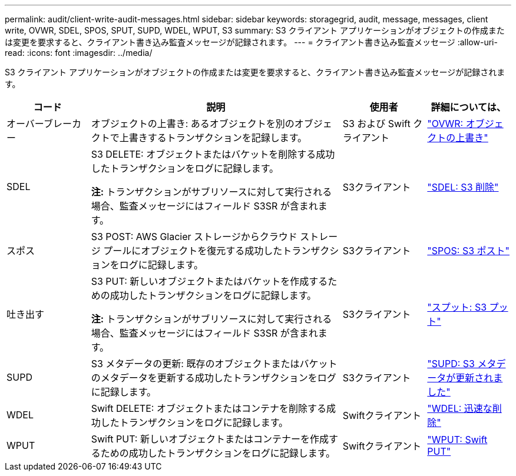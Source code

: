 ---
permalink: audit/client-write-audit-messages.html 
sidebar: sidebar 
keywords: storagegrid, audit, message, messages, client write, OVWR, SDEL, SPOS, SPUT, SUPD, WDEL, WPUT, S3 
summary: S3 クライアント アプリケーションがオブジェクトの作成または変更を要求すると、クライアント書き込み監査メッセージが記録されます。 
---
= クライアント書き込み監査メッセージ
:allow-uri-read: 
:icons: font
:imagesdir: ../media/


[role="lead"]
S3 クライアント アプリケーションがオブジェクトの作成または変更を要求すると、クライアント書き込み監査メッセージが記録されます。

[cols="1a,3a,1a,1a"]
|===
| コード | 説明 | 使用者 | 詳細については、 


 a| 
オーバーブレーカー
 a| 
オブジェクトの上書き: あるオブジェクトを別のオブジェクトで上書きするトランザクションを記録します。
 a| 
S3 および Swift クライアント
 a| 
link:ovwr-object-overwrite.html["OVWR: オブジェクトの上書き"]



 a| 
SDEL
 a| 
S3 DELETE: オブジェクトまたはバケットを削除する成功したトランザクションをログに記録します。

*注:* トランザクションがサブリソースに対して実行される場合、監査メッセージにはフィールド S3SR が含まれます。
 a| 
S3クライアント
 a| 
link:sdel-s3-delete.html["SDEL: S3 削除"]



 a| 
スポス
 a| 
S3 POST: AWS Glacier ストレージからクラウド ストレージ プールにオブジェクトを復元する成功したトランザクションをログに記録します。
 a| 
S3クライアント
 a| 
link:spos-s3-post.html["SPOS: S3 ポスト"]



 a| 
吐き出す
 a| 
S3 PUT: 新しいオブジェクトまたはバケットを作成するための成功したトランザクションをログに記録します。

*注:* トランザクションがサブリソースに対して実行される場合、監査メッセージにはフィールド S3SR が含まれます。
 a| 
S3クライアント
 a| 
link:sput-s3-put.html["スプット: S3 プット"]



 a| 
SUPD
 a| 
S3 メタデータの更新: 既存のオブジェクトまたはバケットのメタデータを更新する成功したトランザクションをログに記録します。
 a| 
S3クライアント
 a| 
link:supd-s3-metadata-updated.html["SUPD: S3 メタデータが更新されました"]



 a| 
WDEL
 a| 
Swift DELETE: オブジェクトまたはコンテナを削除する成功したトランザクションをログに記録します。
 a| 
Swiftクライアント
 a| 
link:wdel-swift-delete.html["WDEL: 迅速な削除"]



 a| 
WPUT
 a| 
Swift PUT: 新しいオブジェクトまたはコンテナーを作成するための成功したトランザクションをログに記録します。
 a| 
Swiftクライアント
 a| 
link:wput-swift-put.html["WPUT: Swift PUT"]

|===